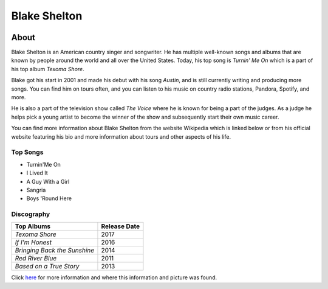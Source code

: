 Blake Shelton
=============

.. image:: blake.jpg
    :width: 30%


About
-----

Blake Shelton is an American country singer and songwriter.
He has multiple well-known songs and albums that are known by people
around the world and all over the United States. Today, his top song is
*Turnin' Me On* which is a part of his top album *Texoma Shore*. 

Blake got his start in 2001 and made his debut with his song *Austin*,
and is still currently writing and producing more songs. You can find him
on tours often, and you can listen to his music on country radio stations, Pandora, Spotify, and more. 

He is also a part of the television show called *The Voice* where
he is known for being a part of the judges. As a judge he helps pick a young artist to become the winner of the show and subsequently start their own music career. 

You can find more information about Blake Shelton from the website Wikipedia which is linked below or from his official website featuring his bio and more information about tours and other aspects of his life.

Top Songs
~~~~~~~~~
* Turnin'Me On 
* I Lived It 
* A Guy With a Girl
* Sangria  
* Boys 'Round Here 

Discography
~~~~~~~~~~~
============================= =================
**Top Albums**                 **Release Date**
============================= =================
*Texoma Shore*                    2017
*If I'm Honest*                   2016
*Bringing Back the Sunshine*      2014
*Red River Blue*                  2011
*Based on a True Story*           2013
============================= =================

Click `here <https://en.wikipedia.org/wiki/Blake_Shelton>`_ for more 
information and where this information and picture was found.
